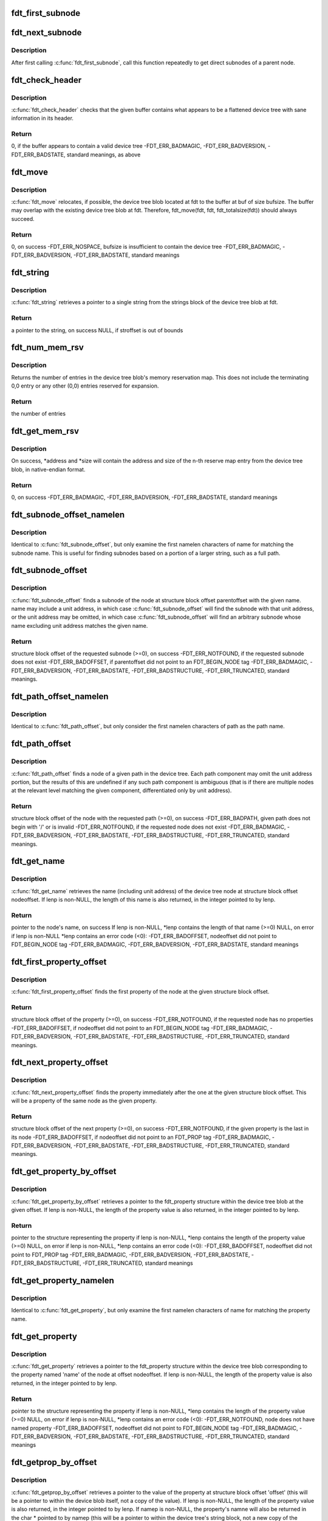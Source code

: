 .. -*- coding: utf-8; mode: rst -*-
.. src-file: scripts/dtc/libfdt/libfdt.h

.. _`fdt_first_subnode`:

fdt_first_subnode
=================

.. c:function:: int fdt_first_subnode(const void *fdt, int offset)

    get offset of first direct subnode

    :param const void \*fdt:
        FDT blob

    :param int offset:
        Offset of node to check
        \ ``return``\  offset of first subnode, or -FDT_ERR_NOTFOUND if there is none

.. _`fdt_next_subnode`:

fdt_next_subnode
================

.. c:function:: int fdt_next_subnode(const void *fdt, int offset)

    get offset of next direct subnode

    :param const void \*fdt:
        FDT blob

    :param int offset:
        Offset of previous subnode
        \ ``return``\  offset of next subnode, or -FDT_ERR_NOTFOUND if there are no more
        subnodes

.. _`fdt_next_subnode.description`:

Description
-----------

After first calling \ :c:func:`fdt_first_subnode`\ , call this function repeatedly to
get direct subnodes of a parent node.

.. _`fdt_check_header`:

fdt_check_header
================

.. c:function:: int fdt_check_header(const void *fdt)

    sanity check a device tree or possible device tree

    :param const void \*fdt:
        pointer to data which might be a flattened device tree

.. _`fdt_check_header.description`:

Description
-----------

\ :c:func:`fdt_check_header`\  checks that the given buffer contains what
appears to be a flattened device tree with sane information in its
header.

.. _`fdt_check_header.return`:

Return
------

0, if the buffer appears to contain a valid device tree
-FDT_ERR_BADMAGIC,
-FDT_ERR_BADVERSION,
-FDT_ERR_BADSTATE, standard meanings, as above

.. _`fdt_move`:

fdt_move
========

.. c:function:: int fdt_move(const void *fdt, void *buf, int bufsize)

    move a device tree around in memory

    :param const void \*fdt:
        pointer to the device tree to move

    :param void \*buf:
        pointer to memory where the device is to be moved

    :param int bufsize:
        size of the memory space at buf

.. _`fdt_move.description`:

Description
-----------

\ :c:func:`fdt_move`\  relocates, if possible, the device tree blob located at
fdt to the buffer at buf of size bufsize.  The buffer may overlap
with the existing device tree blob at fdt.  Therefore,
fdt_move(fdt, fdt, fdt_totalsize(fdt))
should always succeed.

.. _`fdt_move.return`:

Return
------

0, on success
-FDT_ERR_NOSPACE, bufsize is insufficient to contain the device tree
-FDT_ERR_BADMAGIC,
-FDT_ERR_BADVERSION,
-FDT_ERR_BADSTATE, standard meanings

.. _`fdt_string`:

fdt_string
==========

.. c:function:: const char *fdt_string(const void *fdt, int stroffset)

    retrieve a string from the strings block of a device tree

    :param const void \*fdt:
        pointer to the device tree blob

    :param int stroffset:
        offset of the string within the strings block (native endian)

.. _`fdt_string.description`:

Description
-----------

\ :c:func:`fdt_string`\  retrieves a pointer to a single string from the
strings block of the device tree blob at fdt.

.. _`fdt_string.return`:

Return
------

a pointer to the string, on success
NULL, if stroffset is out of bounds

.. _`fdt_num_mem_rsv`:

fdt_num_mem_rsv
===============

.. c:function:: int fdt_num_mem_rsv(const void *fdt)

    retrieve the number of memory reserve map entries

    :param const void \*fdt:
        pointer to the device tree blob

.. _`fdt_num_mem_rsv.description`:

Description
-----------

Returns the number of entries in the device tree blob's memory
reservation map.  This does not include the terminating 0,0 entry
or any other (0,0) entries reserved for expansion.

.. _`fdt_num_mem_rsv.return`:

Return
------

the number of entries

.. _`fdt_get_mem_rsv`:

fdt_get_mem_rsv
===============

.. c:function:: int fdt_get_mem_rsv(const void *fdt, int n, uint64_t *address, uint64_t *size)

    retrieve one memory reserve map entry

    :param const void \*fdt:
        pointer to the device tree blob

    :param int n:
        *undescribed*

    :param uint64_t \*address:
        pointers to 64-bit variables

    :param uint64_t \*size:
        *undescribed*

.. _`fdt_get_mem_rsv.description`:

Description
-----------

On success, \*address and \*size will contain the address and size of
the n-th reserve map entry from the device tree blob, in
native-endian format.

.. _`fdt_get_mem_rsv.return`:

Return
------

0, on success
-FDT_ERR_BADMAGIC,
-FDT_ERR_BADVERSION,
-FDT_ERR_BADSTATE, standard meanings

.. _`fdt_subnode_offset_namelen`:

fdt_subnode_offset_namelen
==========================

.. c:function:: int fdt_subnode_offset_namelen(const void *fdt, int parentoffset, const char *name, int namelen)

    find a subnode based on substring

    :param const void \*fdt:
        pointer to the device tree blob

    :param int parentoffset:
        structure block offset of a node

    :param const char \*name:
        name of the subnode to locate

    :param int namelen:
        number of characters of name to consider

.. _`fdt_subnode_offset_namelen.description`:

Description
-----------

Identical to \ :c:func:`fdt_subnode_offset`\ , but only examine the first
namelen characters of name for matching the subnode name.  This is
useful for finding subnodes based on a portion of a larger string,
such as a full path.

.. _`fdt_subnode_offset`:

fdt_subnode_offset
==================

.. c:function:: int fdt_subnode_offset(const void *fdt, int parentoffset, const char *name)

    find a subnode of a given node

    :param const void \*fdt:
        pointer to the device tree blob

    :param int parentoffset:
        structure block offset of a node

    :param const char \*name:
        name of the subnode to locate

.. _`fdt_subnode_offset.description`:

Description
-----------

\ :c:func:`fdt_subnode_offset`\  finds a subnode of the node at structure block
offset parentoffset with the given name.  name may include a unit
address, in which case \ :c:func:`fdt_subnode_offset`\  will find the subnode
with that unit address, or the unit address may be omitted, in
which case \ :c:func:`fdt_subnode_offset`\  will find an arbitrary subnode
whose name excluding unit address matches the given name.

.. _`fdt_subnode_offset.return`:

Return
------

structure block offset of the requested subnode (>=0), on success
-FDT_ERR_NOTFOUND, if the requested subnode does not exist
-FDT_ERR_BADOFFSET, if parentoffset did not point to an FDT_BEGIN_NODE tag
-FDT_ERR_BADMAGIC,
-FDT_ERR_BADVERSION,
-FDT_ERR_BADSTATE,
-FDT_ERR_BADSTRUCTURE,
-FDT_ERR_TRUNCATED, standard meanings.

.. _`fdt_path_offset_namelen`:

fdt_path_offset_namelen
=======================

.. c:function:: int fdt_path_offset_namelen(const void *fdt, const char *path, int namelen)

    find a tree node by its full path

    :param const void \*fdt:
        pointer to the device tree blob

    :param const char \*path:
        full path of the node to locate

    :param int namelen:
        number of characters of path to consider

.. _`fdt_path_offset_namelen.description`:

Description
-----------

Identical to \ :c:func:`fdt_path_offset`\ , but only consider the first namelen
characters of path as the path name.

.. _`fdt_path_offset`:

fdt_path_offset
===============

.. c:function:: int fdt_path_offset(const void *fdt, const char *path)

    find a tree node by its full path

    :param const void \*fdt:
        pointer to the device tree blob

    :param const char \*path:
        full path of the node to locate

.. _`fdt_path_offset.description`:

Description
-----------

\ :c:func:`fdt_path_offset`\  finds a node of a given path in the device tree.
Each path component may omit the unit address portion, but the
results of this are undefined if any such path component is
ambiguous (that is if there are multiple nodes at the relevant
level matching the given component, differentiated only by unit
address).

.. _`fdt_path_offset.return`:

Return
------

structure block offset of the node with the requested path (>=0), on success
-FDT_ERR_BADPATH, given path does not begin with '/' or is invalid
-FDT_ERR_NOTFOUND, if the requested node does not exist
-FDT_ERR_BADMAGIC,
-FDT_ERR_BADVERSION,
-FDT_ERR_BADSTATE,
-FDT_ERR_BADSTRUCTURE,
-FDT_ERR_TRUNCATED, standard meanings.

.. _`fdt_get_name`:

fdt_get_name
============

.. c:function:: const char *fdt_get_name(const void *fdt, int nodeoffset, int *lenp)

    retrieve the name of a given node

    :param const void \*fdt:
        pointer to the device tree blob

    :param int nodeoffset:
        structure block offset of the starting node

    :param int \*lenp:
        pointer to an integer variable (will be overwritten) or NULL

.. _`fdt_get_name.description`:

Description
-----------

\ :c:func:`fdt_get_name`\  retrieves the name (including unit address) of the
device tree node at structure block offset nodeoffset.  If lenp is
non-NULL, the length of this name is also returned, in the integer
pointed to by lenp.

.. _`fdt_get_name.return`:

Return
------

pointer to the node's name, on success
If lenp is non-NULL, \*lenp contains the length of that name (>=0)
NULL, on error
if lenp is non-NULL \*lenp contains an error code (<0):
-FDT_ERR_BADOFFSET, nodeoffset did not point to FDT_BEGIN_NODE tag
-FDT_ERR_BADMAGIC,
-FDT_ERR_BADVERSION,
-FDT_ERR_BADSTATE, standard meanings

.. _`fdt_first_property_offset`:

fdt_first_property_offset
=========================

.. c:function:: int fdt_first_property_offset(const void *fdt, int nodeoffset)

    find the offset of a node's first property

    :param const void \*fdt:
        pointer to the device tree blob

    :param int nodeoffset:
        structure block offset of a node

.. _`fdt_first_property_offset.description`:

Description
-----------

\ :c:func:`fdt_first_property_offset`\  finds the first property of the node at
the given structure block offset.

.. _`fdt_first_property_offset.return`:

Return
------

structure block offset of the property (>=0), on success
-FDT_ERR_NOTFOUND, if the requested node has no properties
-FDT_ERR_BADOFFSET, if nodeoffset did not point to an FDT_BEGIN_NODE tag
-FDT_ERR_BADMAGIC,
-FDT_ERR_BADVERSION,
-FDT_ERR_BADSTATE,
-FDT_ERR_BADSTRUCTURE,
-FDT_ERR_TRUNCATED, standard meanings.

.. _`fdt_next_property_offset`:

fdt_next_property_offset
========================

.. c:function:: int fdt_next_property_offset(const void *fdt, int offset)

    step through a node's properties

    :param const void \*fdt:
        pointer to the device tree blob

    :param int offset:
        structure block offset of a property

.. _`fdt_next_property_offset.description`:

Description
-----------

\ :c:func:`fdt_next_property_offset`\  finds the property immediately after the
one at the given structure block offset.  This will be a property
of the same node as the given property.

.. _`fdt_next_property_offset.return`:

Return
------

structure block offset of the next property (>=0), on success
-FDT_ERR_NOTFOUND, if the given property is the last in its node
-FDT_ERR_BADOFFSET, if nodeoffset did not point to an FDT_PROP tag
-FDT_ERR_BADMAGIC,
-FDT_ERR_BADVERSION,
-FDT_ERR_BADSTATE,
-FDT_ERR_BADSTRUCTURE,
-FDT_ERR_TRUNCATED, standard meanings.

.. _`fdt_get_property_by_offset`:

fdt_get_property_by_offset
==========================

.. c:function:: const struct fdt_property *fdt_get_property_by_offset(const void *fdt, int offset, int *lenp)

    retrieve the property at a given offset

    :param const void \*fdt:
        pointer to the device tree blob

    :param int offset:
        offset of the property to retrieve

    :param int \*lenp:
        pointer to an integer variable (will be overwritten) or NULL

.. _`fdt_get_property_by_offset.description`:

Description
-----------

\ :c:func:`fdt_get_property_by_offset`\  retrieves a pointer to the
fdt_property structure within the device tree blob at the given
offset.  If lenp is non-NULL, the length of the property value is
also returned, in the integer pointed to by lenp.

.. _`fdt_get_property_by_offset.return`:

Return
------

pointer to the structure representing the property
if lenp is non-NULL, \*lenp contains the length of the property
value (>=0)
NULL, on error
if lenp is non-NULL, \*lenp contains an error code (<0):
-FDT_ERR_BADOFFSET, nodeoffset did not point to FDT_PROP tag
-FDT_ERR_BADMAGIC,
-FDT_ERR_BADVERSION,
-FDT_ERR_BADSTATE,
-FDT_ERR_BADSTRUCTURE,
-FDT_ERR_TRUNCATED, standard meanings

.. _`fdt_get_property_namelen`:

fdt_get_property_namelen
========================

.. c:function:: const struct fdt_property *fdt_get_property_namelen(const void *fdt, int nodeoffset, const char *name, int namelen, int *lenp)

    find a property based on substring

    :param const void \*fdt:
        pointer to the device tree blob

    :param int nodeoffset:
        offset of the node whose property to find

    :param const char \*name:
        name of the property to find

    :param int namelen:
        number of characters of name to consider

    :param int \*lenp:
        pointer to an integer variable (will be overwritten) or NULL

.. _`fdt_get_property_namelen.description`:

Description
-----------

Identical to \ :c:func:`fdt_get_property`\ , but only examine the first namelen
characters of name for matching the property name.

.. _`fdt_get_property`:

fdt_get_property
================

.. c:function:: const struct fdt_property *fdt_get_property(const void *fdt, int nodeoffset, const char *name, int *lenp)

    find a given property in a given node

    :param const void \*fdt:
        pointer to the device tree blob

    :param int nodeoffset:
        offset of the node whose property to find

    :param const char \*name:
        name of the property to find

    :param int \*lenp:
        pointer to an integer variable (will be overwritten) or NULL

.. _`fdt_get_property.description`:

Description
-----------

\ :c:func:`fdt_get_property`\  retrieves a pointer to the fdt_property
structure within the device tree blob corresponding to the property
named 'name' of the node at offset nodeoffset.  If lenp is
non-NULL, the length of the property value is also returned, in the
integer pointed to by lenp.

.. _`fdt_get_property.return`:

Return
------

pointer to the structure representing the property
if lenp is non-NULL, \*lenp contains the length of the property
value (>=0)
NULL, on error
if lenp is non-NULL, \*lenp contains an error code (<0):
-FDT_ERR_NOTFOUND, node does not have named property
-FDT_ERR_BADOFFSET, nodeoffset did not point to FDT_BEGIN_NODE tag
-FDT_ERR_BADMAGIC,
-FDT_ERR_BADVERSION,
-FDT_ERR_BADSTATE,
-FDT_ERR_BADSTRUCTURE,
-FDT_ERR_TRUNCATED, standard meanings

.. _`fdt_getprop_by_offset`:

fdt_getprop_by_offset
=====================

.. c:function:: const void *fdt_getprop_by_offset(const void *fdt, int offset, const char **namep, int *lenp)

    retrieve the value of a property at a given offset

    :param const void \*fdt:
        pointer to the device tree blob

    :param int offset:
        *undescribed*

    :param const char \*\*namep:
        pointer to a string variable (will be overwritten) or NULL

    :param int \*lenp:
        pointer to an integer variable (will be overwritten) or NULL

.. _`fdt_getprop_by_offset.description`:

Description
-----------

\ :c:func:`fdt_getprop_by_offset`\  retrieves a pointer to the value of the
property at structure block offset 'offset' (this will be a pointer
to within the device blob itself, not a copy of the value).  If
lenp is non-NULL, the length of the property value is also
returned, in the integer pointed to by lenp.  If namep is non-NULL,
the property's namne will also be returned in the char \* pointed to
by namep (this will be a pointer to within the device tree's string
block, not a new copy of the name).

.. _`fdt_getprop_by_offset.return`:

Return
------

pointer to the property's value
if lenp is non-NULL, \*lenp contains the length of the property
value (>=0)
if namep is non-NULL \*namep contiains a pointer to the property
name.
NULL, on error
if lenp is non-NULL, \*lenp contains an error code (<0):
-FDT_ERR_BADOFFSET, nodeoffset did not point to FDT_PROP tag
-FDT_ERR_BADMAGIC,
-FDT_ERR_BADVERSION,
-FDT_ERR_BADSTATE,
-FDT_ERR_BADSTRUCTURE,
-FDT_ERR_TRUNCATED, standard meanings

.. _`fdt_getprop_namelen`:

fdt_getprop_namelen
===================

.. c:function:: const void *fdt_getprop_namelen(const void *fdt, int nodeoffset, const char *name, int namelen, int *lenp)

    get property value based on substring

    :param const void \*fdt:
        pointer to the device tree blob

    :param int nodeoffset:
        offset of the node whose property to find

    :param const char \*name:
        name of the property to find

    :param int namelen:
        number of characters of name to consider

    :param int \*lenp:
        pointer to an integer variable (will be overwritten) or NULL

.. _`fdt_getprop_namelen.description`:

Description
-----------

Identical to \ :c:func:`fdt_getprop`\ , but only examine the first namelen
characters of name for matching the property name.

.. _`fdt_getprop`:

fdt_getprop
===========

.. c:function:: const void *fdt_getprop(const void *fdt, int nodeoffset, const char *name, int *lenp)

    retrieve the value of a given property

    :param const void \*fdt:
        pointer to the device tree blob

    :param int nodeoffset:
        offset of the node whose property to find

    :param const char \*name:
        name of the property to find

    :param int \*lenp:
        pointer to an integer variable (will be overwritten) or NULL

.. _`fdt_getprop.description`:

Description
-----------

\ :c:func:`fdt_getprop`\  retrieves a pointer to the value of the property
named 'name' of the node at offset nodeoffset (this will be a
pointer to within the device blob itself, not a copy of the value).
If lenp is non-NULL, the length of the property value is also
returned, in the integer pointed to by lenp.

.. _`fdt_getprop.return`:

Return
------

pointer to the property's value
if lenp is non-NULL, \*lenp contains the length of the property
value (>=0)
NULL, on error
if lenp is non-NULL, \*lenp contains an error code (<0):
-FDT_ERR_NOTFOUND, node does not have named property
-FDT_ERR_BADOFFSET, nodeoffset did not point to FDT_BEGIN_NODE tag
-FDT_ERR_BADMAGIC,
-FDT_ERR_BADVERSION,
-FDT_ERR_BADSTATE,
-FDT_ERR_BADSTRUCTURE,
-FDT_ERR_TRUNCATED, standard meanings

.. _`fdt_get_phandle`:

fdt_get_phandle
===============

.. c:function:: uint32_t fdt_get_phandle(const void *fdt, int nodeoffset)

    retrieve the phandle of a given node

    :param const void \*fdt:
        pointer to the device tree blob

    :param int nodeoffset:
        structure block offset of the node

.. _`fdt_get_phandle.description`:

Description
-----------

\ :c:func:`fdt_get_phandle`\  retrieves the phandle of the device tree node at
structure block offset nodeoffset.

.. _`fdt_get_phandle.return`:

Return
------

the phandle of the node at nodeoffset, on success (!= 0, != -1)
0, if the node has no phandle, or another error occurs

.. _`fdt_get_alias_namelen`:

fdt_get_alias_namelen
=====================

.. c:function:: const char *fdt_get_alias_namelen(const void *fdt, const char *name, int namelen)

    get alias based on substring

    :param const void \*fdt:
        pointer to the device tree blob

    :param const char \*name:
        name of the alias th look up

    :param int namelen:
        number of characters of name to consider

.. _`fdt_get_alias_namelen.description`:

Description
-----------

Identical to \ :c:func:`fdt_get_alias`\ , but only examine the first namelen
characters of name for matching the alias name.

.. _`fdt_get_alias`:

fdt_get_alias
=============

.. c:function:: const char *fdt_get_alias(const void *fdt, const char *name)

    retreive the path referenced by a given alias

    :param const void \*fdt:
        pointer to the device tree blob

    :param const char \*name:
        name of the alias th look up

.. _`fdt_get_alias.description`:

Description
-----------

\ :c:func:`fdt_get_alias`\  retrieves the value of a given alias.  That is, the
value of the property named 'name' in the node /aliases.

.. _`fdt_get_alias.return`:

Return
------

a pointer to the expansion of the alias named 'name', if it exists
NULL, if the given alias or the /aliases node does not exist

.. _`fdt_get_path`:

fdt_get_path
============

.. c:function:: int fdt_get_path(const void *fdt, int nodeoffset, char *buf, int buflen)

    determine the full path of a node

    :param const void \*fdt:
        pointer to the device tree blob

    :param int nodeoffset:
        offset of the node whose path to find

    :param char \*buf:
        character buffer to contain the returned path (will be overwritten)

    :param int buflen:
        size of the character buffer at buf

.. _`fdt_get_path.description`:

Description
-----------

\ :c:func:`fdt_get_path`\  computes the full path of the node at offset
nodeoffset, and records that path in the buffer at buf.

.. _`fdt_get_path.note`:

NOTE
----

This function is expensive, as it must scan the device tree
structure from the start to nodeoffset.

.. _`fdt_get_path.return`:

Return
------

0, on success
buf contains the absolute path of the node at
nodeoffset, as a NUL-terminated string.
-FDT_ERR_BADOFFSET, nodeoffset does not refer to a BEGIN_NODE tag
-FDT_ERR_NOSPACE, the path of the given node is longer than (bufsize-1)
characters and will not fit in the given buffer.
-FDT_ERR_BADMAGIC,
-FDT_ERR_BADVERSION,
-FDT_ERR_BADSTATE,
-FDT_ERR_BADSTRUCTURE, standard meanings

.. _`fdt_supernode_atdepth_offset`:

fdt_supernode_atdepth_offset
============================

.. c:function:: int fdt_supernode_atdepth_offset(const void *fdt, int nodeoffset, int supernodedepth, int *nodedepth)

    find a specific ancestor of a node

    :param const void \*fdt:
        pointer to the device tree blob

    :param int nodeoffset:
        offset of the node whose parent to find

    :param int supernodedepth:
        depth of the ancestor to find

    :param int \*nodedepth:
        pointer to an integer variable (will be overwritten) or NULL

.. _`fdt_supernode_atdepth_offset.description`:

Description
-----------

\ :c:func:`fdt_supernode_atdepth_offset`\  finds an ancestor of the given node
at a specific depth from the root (where the root itself has depth
0, its immediate subnodes depth 1 and so forth).  So
fdt_supernode_atdepth_offset(fdt, nodeoffset, 0, NULL);
will always return 0, the offset of the root node.  If the node at
nodeoffset has depth D, then:
fdt_supernode_atdepth_offset(fdt, nodeoffset, D, NULL);
will return nodeoffset itself.

.. _`fdt_supernode_atdepth_offset.note`:

NOTE
----

This function is expensive, as it must scan the device tree
structure from the start to nodeoffset.

.. _`fdt_supernode_atdepth_offset.return`:

Return
------

structure block offset of the node at node offset's ancestor
of depth supernodedepth (>=0), on success
-FDT_ERR_BADOFFSET, nodeoffset does not refer to a BEGIN_NODE tag
-FDT_ERR_NOTFOUND, supernodedepth was greater than the depth of nodeoffset
-FDT_ERR_BADMAGIC,
-FDT_ERR_BADVERSION,
-FDT_ERR_BADSTATE,
-FDT_ERR_BADSTRUCTURE, standard meanings

.. _`fdt_node_depth`:

fdt_node_depth
==============

.. c:function:: int fdt_node_depth(const void *fdt, int nodeoffset)

    find the depth of a given node

    :param const void \*fdt:
        pointer to the device tree blob

    :param int nodeoffset:
        offset of the node whose parent to find

.. _`fdt_node_depth.description`:

Description
-----------

\ :c:func:`fdt_node_depth`\  finds the depth of a given node.  The root node
has depth 0, its immediate subnodes depth 1 and so forth.

.. _`fdt_node_depth.note`:

NOTE
----

This function is expensive, as it must scan the device tree
structure from the start to nodeoffset.

.. _`fdt_node_depth.return`:

Return
------

depth of the node at nodeoffset (>=0), on success
-FDT_ERR_BADOFFSET, nodeoffset does not refer to a BEGIN_NODE tag
-FDT_ERR_BADMAGIC,
-FDT_ERR_BADVERSION,
-FDT_ERR_BADSTATE,
-FDT_ERR_BADSTRUCTURE, standard meanings

.. _`fdt_parent_offset`:

fdt_parent_offset
=================

.. c:function:: int fdt_parent_offset(const void *fdt, int nodeoffset)

    find the parent of a given node

    :param const void \*fdt:
        pointer to the device tree blob

    :param int nodeoffset:
        offset of the node whose parent to find

.. _`fdt_parent_offset.description`:

Description
-----------

\ :c:func:`fdt_parent_offset`\  locates the parent node of a given node (that
is, it finds the offset of the node which contains the node at
nodeoffset as a subnode).

.. _`fdt_parent_offset.note`:

NOTE
----

This function is expensive, as it must scan the device tree
structure from the start to nodeoffset, \*twice\*.

.. _`fdt_parent_offset.return`:

Return
------

structure block offset of the parent of the node at nodeoffset
(>=0), on success
-FDT_ERR_BADOFFSET, nodeoffset does not refer to a BEGIN_NODE tag
-FDT_ERR_BADMAGIC,
-FDT_ERR_BADVERSION,
-FDT_ERR_BADSTATE,
-FDT_ERR_BADSTRUCTURE, standard meanings

.. _`fdt_node_offset_by_prop_value`:

fdt_node_offset_by_prop_value
=============================

.. c:function:: int fdt_node_offset_by_prop_value(const void *fdt, int startoffset, const char *propname, const void *propval, int proplen)

    find nodes with a given property value

    :param const void \*fdt:
        pointer to the device tree blob

    :param int startoffset:
        only find nodes after this offset

    :param const char \*propname:
        property name to check

    :param const void \*propval:
        property value to search for

    :param int proplen:
        length of the value in propval

.. _`fdt_node_offset_by_prop_value.description`:

Description
-----------

\ :c:func:`fdt_node_offset_by_prop_value`\  returns the offset of the first
node after startoffset, which has a property named propname whose
value is of length proplen and has value equal to propval; or if
startoffset is -1, the very first such node in the tree.

To iterate through all nodes matching the criterion, the following

.. _`fdt_node_offset_by_prop_value.idiom-can-be-used`:

idiom can be used
-----------------

offset = fdt_node_offset_by_prop_value(fdt, -1, propname,
propval, proplen);
while (offset != -FDT_ERR_NOTFOUND) {
// other code here
offset = fdt_node_offset_by_prop_value(fdt, offset, propname,
propval, proplen);
}

Note the -1 in the first call to the function, if 0 is used here
instead, the function will never locate the root node, even if it
matches the criterion.

.. _`fdt_node_offset_by_prop_value.return`:

Return
------

structure block offset of the located node (>= 0, >startoffset),
on success
-FDT_ERR_NOTFOUND, no node matching the criterion exists in the
tree after startoffset
-FDT_ERR_BADOFFSET, nodeoffset does not refer to a BEGIN_NODE tag
-FDT_ERR_BADMAGIC,
-FDT_ERR_BADVERSION,
-FDT_ERR_BADSTATE,
-FDT_ERR_BADSTRUCTURE, standard meanings

.. _`fdt_node_offset_by_phandle`:

fdt_node_offset_by_phandle
==========================

.. c:function:: int fdt_node_offset_by_phandle(const void *fdt, uint32_t phandle)

    find the node with a given phandle

    :param const void \*fdt:
        pointer to the device tree blob

    :param uint32_t phandle:
        phandle value

.. _`fdt_node_offset_by_phandle.description`:

Description
-----------

\ :c:func:`fdt_node_offset_by_phandle`\  returns the offset of the node
which has the given phandle value.  If there is more than one node
in the tree with the given phandle (an invalid tree), results are
undefined.

.. _`fdt_node_offset_by_phandle.return`:

Return
------

structure block offset of the located node (>= 0), on success
-FDT_ERR_NOTFOUND, no node with that phandle exists
-FDT_ERR_BADPHANDLE, given phandle value was invalid (0 or -1)
-FDT_ERR_BADMAGIC,
-FDT_ERR_BADVERSION,
-FDT_ERR_BADSTATE,
-FDT_ERR_BADSTRUCTURE, standard meanings

.. _`fdt_node_check_compatible`:

fdt_node_check_compatible
=========================

.. c:function:: int fdt_node_check_compatible(const void *fdt, int nodeoffset, const char *compatible)

    check a node's compatible property

    :param const void \*fdt:
        pointer to the device tree blob

    :param int nodeoffset:
        offset of a tree node

    :param const char \*compatible:
        string to match against

.. _`fdt_node_check_compatible.description`:

Description
-----------


\ :c:func:`fdt_node_check_compatible`\  returns 0 if the given node contains a
'compatible' property with the given string as one of its elements,
it returns non-zero otherwise, or on error.

.. _`fdt_node_check_compatible.return`:

Return
------

0, if the node has a 'compatible' property listing the given string
1, if the node has a 'compatible' property, but it does not list
the given string
-FDT_ERR_NOTFOUND, if the given node has no 'compatible' property
-FDT_ERR_BADOFFSET, if nodeoffset does not refer to a BEGIN_NODE tag
-FDT_ERR_BADMAGIC,
-FDT_ERR_BADVERSION,
-FDT_ERR_BADSTATE,
-FDT_ERR_BADSTRUCTURE, standard meanings

.. _`fdt_node_offset_by_compatible`:

fdt_node_offset_by_compatible
=============================

.. c:function:: int fdt_node_offset_by_compatible(const void *fdt, int startoffset, const char *compatible)

    find nodes with a given 'compatible' value

    :param const void \*fdt:
        pointer to the device tree blob

    :param int startoffset:
        only find nodes after this offset

    :param const char \*compatible:
        'compatible' string to match against

.. _`fdt_node_offset_by_compatible.description`:

Description
-----------

\ :c:func:`fdt_node_offset_by_compatible`\  returns the offset of the first
node after startoffset, which has a 'compatible' property which
lists the given compatible string; or if startoffset is -1, the
very first such node in the tree.

To iterate through all nodes matching the criterion, the following

.. _`fdt_node_offset_by_compatible.idiom-can-be-used`:

idiom can be used
-----------------

offset = fdt_node_offset_by_compatible(fdt, -1, compatible);
while (offset != -FDT_ERR_NOTFOUND) {
// other code here
offset = fdt_node_offset_by_compatible(fdt, offset, compatible);
}

Note the -1 in the first call to the function, if 0 is used here
instead, the function will never locate the root node, even if it
matches the criterion.

.. _`fdt_node_offset_by_compatible.return`:

Return
------

structure block offset of the located node (>= 0, >startoffset),
on success
-FDT_ERR_NOTFOUND, no node matching the criterion exists in the
tree after startoffset
-FDT_ERR_BADOFFSET, nodeoffset does not refer to a BEGIN_NODE tag
-FDT_ERR_BADMAGIC,
-FDT_ERR_BADVERSION,
-FDT_ERR_BADSTATE,
-FDT_ERR_BADSTRUCTURE, standard meanings

.. _`fdt_stringlist_contains`:

fdt_stringlist_contains
=======================

.. c:function:: int fdt_stringlist_contains(const char *strlist, int listlen, const char *str)

    check a string list property for a string

    :param const char \*strlist:
        Property containing a list of strings to check

    :param int listlen:
        Length of property

    :param const char \*str:
        String to search for

.. _`fdt_stringlist_contains.description`:

Description
-----------

This is a utility function provided for convenience. The list contains
one or more strings, each terminated by \0, as is found in a device tree
"compatible" property.

.. _`fdt_stringlist_count`:

fdt_stringlist_count
====================

.. c:function:: int fdt_stringlist_count(const void *fdt, int nodeoffset, const char *property)

    count the number of strings in a string list

    :param const void \*fdt:
        pointer to the device tree blob

    :param int nodeoffset:
        offset of a tree node

    :param const char \*property:
        name of the property containing the string list

.. _`fdt_stringlist_search`:

fdt_stringlist_search
=====================

.. c:function:: int fdt_stringlist_search(const void *fdt, int nodeoffset, const char *property, const char *string)

    find a string in a string list and return its index

    :param const void \*fdt:
        pointer to the device tree blob

    :param int nodeoffset:
        offset of a tree node

    :param const char \*property:
        name of the property containing the string list

    :param const char \*string:
        string to look up in the string list

.. _`fdt_stringlist_search.description`:

Description
-----------

Note that it is possible for this function to succeed on property values
that are not NUL-terminated. That's because the function will stop after
finding the first occurrence of \ ``string``\ . This can for example happen with
small-valued cell properties, such as #address-cells, when searching for
the empty string.

.. _`fdt_stringlist_get`:

fdt_stringlist_get
==================

.. c:function:: const char *fdt_stringlist_get(const void *fdt, int nodeoffset, const char *property, int index, int *lenp)

    obtain the string at a given index in a string list

    :param const void \*fdt:
        pointer to the device tree blob

    :param int nodeoffset:
        offset of a tree node

    :param const char \*property:
        name of the property containing the string list

    :param int index:
        index of the string to return

    :param int \*lenp:
        return location for the string length or an error code on failure

.. _`fdt_stringlist_get.description`:

Description
-----------

Note that this will successfully extract strings from properties with
non-NUL-terminated values. For example on small-valued cell properties
this function will return the empty string.

If non-NULL, the length of the string (on success) or a negative error-code
(on failure) will be stored in the integer pointer to by lenp.

.. _`fdt_max_ncells`:

FDT_MAX_NCELLS
==============

.. c:function::  FDT_MAX_NCELLS()

    maximum value for #address-cells and #size-cells

.. _`fdt_max_ncells.description`:

Description
-----------

This is the maximum value for #address-cells, #size-cells and
similar properties that will be processed by libfdt.  IEE1275
requires that OF implementations handle values up to 4.
Implementations may support larger values, but in practice higher
values aren't used.

.. _`fdt_address_cells`:

fdt_address_cells
=================

.. c:function:: int fdt_address_cells(const void *fdt, int nodeoffset)

    retrieve address size for a bus represented in the tree

    :param const void \*fdt:
        pointer to the device tree blob

    :param int nodeoffset:
        offset of the node to find the address size for

.. _`fdt_address_cells.description`:

Description
-----------

When the node has a valid #address-cells property, returns its value.

.. _`fdt_address_cells.return`:

Return
------

0 <= n < FDT_MAX_NCELLS, on success
2, if the node has no #address-cells property
-FDT_ERR_BADNCELLS, if the node has a badly formatted or invalid #address-cells property
-FDT_ERR_BADMAGIC,
-FDT_ERR_BADVERSION,
-FDT_ERR_BADSTATE,
-FDT_ERR_BADSTRUCTURE,
-FDT_ERR_TRUNCATED, standard meanings

.. _`fdt_size_cells`:

fdt_size_cells
==============

.. c:function:: int fdt_size_cells(const void *fdt, int nodeoffset)

    retrieve address range size for a bus represented in the tree

    :param const void \*fdt:
        pointer to the device tree blob

    :param int nodeoffset:
        offset of the node to find the address range size for

.. _`fdt_size_cells.description`:

Description
-----------

When the node has a valid #size-cells property, returns its value.

.. _`fdt_size_cells.return`:

Return
------

0 <= n < FDT_MAX_NCELLS, on success
2, if the node has no #address-cells property
-FDT_ERR_BADNCELLS, if the node has a badly formatted or invalid #size-cells property
-FDT_ERR_BADMAGIC,
-FDT_ERR_BADVERSION,
-FDT_ERR_BADSTATE,
-FDT_ERR_BADSTRUCTURE,
-FDT_ERR_TRUNCATED, standard meanings

.. _`fdt_setprop_inplace`:

fdt_setprop_inplace
===================

.. c:function:: int fdt_setprop_inplace(void *fdt, int nodeoffset, const char *name, const void *val, int len)

    change a property's value, but not its size

    :param void \*fdt:
        pointer to the device tree blob

    :param int nodeoffset:
        offset of the node whose property to change

    :param const char \*name:
        name of the property to change

    :param const void \*val:
        pointer to data to replace the property value with

    :param int len:
        length of the property value

.. _`fdt_setprop_inplace.description`:

Description
-----------

\ :c:func:`fdt_setprop_inplace`\  replaces the value of a given property with
the data in val, of length len.  This function cannot change the
size of a property, and so will only work if len is equal to the
current length of the property.

This function will alter only the bytes in the blob which contain
the given property value, and will not alter or move any other part
of the tree.

.. _`fdt_setprop_inplace.return`:

Return
------

0, on success
-FDT_ERR_NOSPACE, if len is not equal to the property's current length
-FDT_ERR_NOTFOUND, node does not have the named property
-FDT_ERR_BADOFFSET, nodeoffset did not point to FDT_BEGIN_NODE tag
-FDT_ERR_BADMAGIC,
-FDT_ERR_BADVERSION,
-FDT_ERR_BADSTATE,
-FDT_ERR_BADSTRUCTURE,
-FDT_ERR_TRUNCATED, standard meanings

.. _`fdt_setprop_inplace_u32`:

fdt_setprop_inplace_u32
=======================

.. c:function:: int fdt_setprop_inplace_u32(void *fdt, int nodeoffset, const char *name, uint32_t val)

    change the value of a 32-bit integer property

    :param void \*fdt:
        pointer to the device tree blob

    :param int nodeoffset:
        offset of the node whose property to change

    :param const char \*name:
        name of the property to change

    :param uint32_t val:
        32-bit integer value to replace the property with

.. _`fdt_setprop_inplace_u32.description`:

Description
-----------

\ :c:func:`fdt_setprop_inplace_u32`\  replaces the value of a given property
with the 32-bit integer value in val, converting val to big-endian
if necessary.  This function cannot change the size of a property,
and so will only work if the property already exists and has length
4.

This function will alter only the bytes in the blob which contain
the given property value, and will not alter or move any other part
of the tree.

.. _`fdt_setprop_inplace_u32.return`:

Return
------

0, on success
-FDT_ERR_NOSPACE, if the property's length is not equal to 4
-FDT_ERR_NOTFOUND, node does not have the named property
-FDT_ERR_BADOFFSET, nodeoffset did not point to FDT_BEGIN_NODE tag
-FDT_ERR_BADMAGIC,
-FDT_ERR_BADVERSION,
-FDT_ERR_BADSTATE,
-FDT_ERR_BADSTRUCTURE,
-FDT_ERR_TRUNCATED, standard meanings

.. _`fdt_setprop_inplace_u64`:

fdt_setprop_inplace_u64
=======================

.. c:function:: int fdt_setprop_inplace_u64(void *fdt, int nodeoffset, const char *name, uint64_t val)

    change the value of a 64-bit integer property

    :param void \*fdt:
        pointer to the device tree blob

    :param int nodeoffset:
        offset of the node whose property to change

    :param const char \*name:
        name of the property to change

    :param uint64_t val:
        64-bit integer value to replace the property with

.. _`fdt_setprop_inplace_u64.description`:

Description
-----------

\ :c:func:`fdt_setprop_inplace_u64`\  replaces the value of a given property
with the 64-bit integer value in val, converting val to big-endian
if necessary.  This function cannot change the size of a property,
and so will only work if the property already exists and has length
8.

This function will alter only the bytes in the blob which contain
the given property value, and will not alter or move any other part
of the tree.

.. _`fdt_setprop_inplace_u64.return`:

Return
------

0, on success
-FDT_ERR_NOSPACE, if the property's length is not equal to 8
-FDT_ERR_NOTFOUND, node does not have the named property
-FDT_ERR_BADOFFSET, nodeoffset did not point to FDT_BEGIN_NODE tag
-FDT_ERR_BADMAGIC,
-FDT_ERR_BADVERSION,
-FDT_ERR_BADSTATE,
-FDT_ERR_BADSTRUCTURE,
-FDT_ERR_TRUNCATED, standard meanings

.. _`fdt_setprop_inplace_cell`:

fdt_setprop_inplace_cell
========================

.. c:function:: int fdt_setprop_inplace_cell(void *fdt, int nodeoffset, const char *name, uint32_t val)

    change the value of a single-cell property

    :param void \*fdt:
        *undescribed*

    :param int nodeoffset:
        *undescribed*

    :param const char \*name:
        *undescribed*

    :param uint32_t val:
        *undescribed*

.. _`fdt_setprop_inplace_cell.description`:

Description
-----------

This is an alternative name for \ :c:func:`fdt_setprop_inplace_u32`\ 

.. _`fdt_nop_property`:

fdt_nop_property
================

.. c:function:: int fdt_nop_property(void *fdt, int nodeoffset, const char *name)

    replace a property with nop tags

    :param void \*fdt:
        pointer to the device tree blob

    :param int nodeoffset:
        offset of the node whose property to nop

    :param const char \*name:
        name of the property to nop

.. _`fdt_nop_property.description`:

Description
-----------

\ :c:func:`fdt_nop_property`\  will replace a given property's representation
in the blob with FDT_NOP tags, effectively removing it from the
tree.

This function will alter only the bytes in the blob which contain
the property, and will not alter or move any other part of the
tree.

.. _`fdt_nop_property.return`:

Return
------

0, on success
-FDT_ERR_NOTFOUND, node does not have the named property
-FDT_ERR_BADOFFSET, nodeoffset did not point to FDT_BEGIN_NODE tag
-FDT_ERR_BADMAGIC,
-FDT_ERR_BADVERSION,
-FDT_ERR_BADSTATE,
-FDT_ERR_BADSTRUCTURE,
-FDT_ERR_TRUNCATED, standard meanings

.. _`fdt_nop_node`:

fdt_nop_node
============

.. c:function:: int fdt_nop_node(void *fdt, int nodeoffset)

    replace a node (subtree) with nop tags

    :param void \*fdt:
        pointer to the device tree blob

    :param int nodeoffset:
        offset of the node to nop

.. _`fdt_nop_node.description`:

Description
-----------

\ :c:func:`fdt_nop_node`\  will replace a given node's representation in the
blob, including all its subnodes, if any, with FDT_NOP tags,
effectively removing it from the tree.

This function will alter only the bytes in the blob which contain
the node and its properties and subnodes, and will not alter or
move any other part of the tree.

.. _`fdt_nop_node.return`:

Return
------

0, on success
-FDT_ERR_BADOFFSET, nodeoffset did not point to FDT_BEGIN_NODE tag
-FDT_ERR_BADMAGIC,
-FDT_ERR_BADVERSION,
-FDT_ERR_BADSTATE,
-FDT_ERR_BADSTRUCTURE,
-FDT_ERR_TRUNCATED, standard meanings

.. _`fdt_add_mem_rsv`:

fdt_add_mem_rsv
===============

.. c:function:: int fdt_add_mem_rsv(void *fdt, uint64_t address, uint64_t size)

    add one memory reserve map entry

    :param void \*fdt:
        pointer to the device tree blob

    :param uint64_t address:
        64-bit values (native endian)

    :param uint64_t size:
        *undescribed*

.. _`fdt_add_mem_rsv.description`:

Description
-----------

Adds a reserve map entry to the given blob reserving a region at
address address of length size.

This function will insert data into the reserve map and will
therefore change the indexes of some entries in the table.

.. _`fdt_add_mem_rsv.return`:

Return
------

0, on success
-FDT_ERR_NOSPACE, there is insufficient free space in the blob to
contain the new reservation entry
-FDT_ERR_BADMAGIC,
-FDT_ERR_BADVERSION,
-FDT_ERR_BADSTATE,
-FDT_ERR_BADSTRUCTURE,
-FDT_ERR_BADLAYOUT,
-FDT_ERR_TRUNCATED, standard meanings

.. _`fdt_del_mem_rsv`:

fdt_del_mem_rsv
===============

.. c:function:: int fdt_del_mem_rsv(void *fdt, int n)

    remove a memory reserve map entry

    :param void \*fdt:
        pointer to the device tree blob

    :param int n:
        entry to remove

.. _`fdt_del_mem_rsv.description`:

Description
-----------

\ :c:func:`fdt_del_mem_rsv`\  removes the n-th memory reserve map entry from
the blob.

This function will delete data from the reservation table and will
therefore change the indexes of some entries in the table.

.. _`fdt_del_mem_rsv.return`:

Return
------

0, on success
-FDT_ERR_NOTFOUND, there is no entry of the given index (i.e. there
are less than n+1 reserve map entries)
-FDT_ERR_BADMAGIC,
-FDT_ERR_BADVERSION,
-FDT_ERR_BADSTATE,
-FDT_ERR_BADSTRUCTURE,
-FDT_ERR_BADLAYOUT,
-FDT_ERR_TRUNCATED, standard meanings

.. _`fdt_set_name`:

fdt_set_name
============

.. c:function:: int fdt_set_name(void *fdt, int nodeoffset, const char *name)

    change the name of a given node

    :param void \*fdt:
        pointer to the device tree blob

    :param int nodeoffset:
        structure block offset of a node

    :param const char \*name:
        name to give the node

.. _`fdt_set_name.description`:

Description
-----------

\ :c:func:`fdt_set_name`\  replaces the name (including unit address, if any)
of the given node with the given string.  NOTE: this function can't
efficiently check if the new name is unique amongst the given
node's siblings; results are undefined if this function is invoked
with a name equal to one of the given node's siblings.

This function may insert or delete data from the blob, and will
therefore change the offsets of some existing nodes.

.. _`fdt_set_name.return`:

Return
------

0, on success
-FDT_ERR_NOSPACE, there is insufficient free space in the blob
to contain the new name
-FDT_ERR_BADOFFSET, nodeoffset did not point to FDT_BEGIN_NODE tag
-FDT_ERR_BADMAGIC,
-FDT_ERR_BADVERSION,
-FDT_ERR_BADSTATE, standard meanings

.. _`fdt_setprop`:

fdt_setprop
===========

.. c:function:: int fdt_setprop(void *fdt, int nodeoffset, const char *name, const void *val, int len)

    create or change a property

    :param void \*fdt:
        pointer to the device tree blob

    :param int nodeoffset:
        offset of the node whose property to change

    :param const char \*name:
        name of the property to change

    :param const void \*val:
        pointer to data to set the property value to

    :param int len:
        length of the property value

.. _`fdt_setprop.description`:

Description
-----------

\ :c:func:`fdt_setprop`\  sets the value of the named property in the given
node to the given value and length, creating the property if it
does not already exist.

This function may insert or delete data from the blob, and will
therefore change the offsets of some existing nodes.

.. _`fdt_setprop.return`:

Return
------

0, on success
-FDT_ERR_NOSPACE, there is insufficient free space in the blob to
contain the new property value
-FDT_ERR_BADOFFSET, nodeoffset did not point to FDT_BEGIN_NODE tag
-FDT_ERR_BADLAYOUT,
-FDT_ERR_BADMAGIC,
-FDT_ERR_BADVERSION,
-FDT_ERR_BADSTATE,
-FDT_ERR_BADSTRUCTURE,
-FDT_ERR_BADLAYOUT,
-FDT_ERR_TRUNCATED, standard meanings

.. _`fdt_setprop_u32`:

fdt_setprop_u32
===============

.. c:function:: int fdt_setprop_u32(void *fdt, int nodeoffset, const char *name, uint32_t val)

    set a property to a 32-bit integer

    :param void \*fdt:
        pointer to the device tree blob

    :param int nodeoffset:
        offset of the node whose property to change

    :param const char \*name:
        name of the property to change

    :param uint32_t val:
        32-bit integer value for the property (native endian)

.. _`fdt_setprop_u32.description`:

Description
-----------

\ :c:func:`fdt_setprop_u32`\  sets the value of the named property in the given
node to the given 32-bit integer value (converting to big-endian if
necessary), or creates a new property with that value if it does
not already exist.

This function may insert or delete data from the blob, and will
therefore change the offsets of some existing nodes.

.. _`fdt_setprop_u32.return`:

Return
------

0, on success
-FDT_ERR_NOSPACE, there is insufficient free space in the blob to
contain the new property value
-FDT_ERR_BADOFFSET, nodeoffset did not point to FDT_BEGIN_NODE tag
-FDT_ERR_BADLAYOUT,
-FDT_ERR_BADMAGIC,
-FDT_ERR_BADVERSION,
-FDT_ERR_BADSTATE,
-FDT_ERR_BADSTRUCTURE,
-FDT_ERR_BADLAYOUT,
-FDT_ERR_TRUNCATED, standard meanings

.. _`fdt_setprop_u64`:

fdt_setprop_u64
===============

.. c:function:: int fdt_setprop_u64(void *fdt, int nodeoffset, const char *name, uint64_t val)

    set a property to a 64-bit integer

    :param void \*fdt:
        pointer to the device tree blob

    :param int nodeoffset:
        offset of the node whose property to change

    :param const char \*name:
        name of the property to change

    :param uint64_t val:
        64-bit integer value for the property (native endian)

.. _`fdt_setprop_u64.description`:

Description
-----------

\ :c:func:`fdt_setprop_u64`\  sets the value of the named property in the given
node to the given 64-bit integer value (converting to big-endian if
necessary), or creates a new property with that value if it does
not already exist.

This function may insert or delete data from the blob, and will
therefore change the offsets of some existing nodes.

.. _`fdt_setprop_u64.return`:

Return
------

0, on success
-FDT_ERR_NOSPACE, there is insufficient free space in the blob to
contain the new property value
-FDT_ERR_BADOFFSET, nodeoffset did not point to FDT_BEGIN_NODE tag
-FDT_ERR_BADLAYOUT,
-FDT_ERR_BADMAGIC,
-FDT_ERR_BADVERSION,
-FDT_ERR_BADSTATE,
-FDT_ERR_BADSTRUCTURE,
-FDT_ERR_BADLAYOUT,
-FDT_ERR_TRUNCATED, standard meanings

.. _`fdt_setprop_cell`:

fdt_setprop_cell
================

.. c:function:: int fdt_setprop_cell(void *fdt, int nodeoffset, const char *name, uint32_t val)

    set a property to a single cell value

    :param void \*fdt:
        *undescribed*

    :param int nodeoffset:
        *undescribed*

    :param const char \*name:
        *undescribed*

    :param uint32_t val:
        *undescribed*

.. _`fdt_setprop_cell.description`:

Description
-----------

This is an alternative name for \ :c:func:`fdt_setprop_u32`\ 

.. _`fdt_setprop_string`:

fdt_setprop_string
==================

.. c:function::  fdt_setprop_string( fdt,  nodeoffset,  name,  str)

    set a property to a string value

    :param  fdt:
        pointer to the device tree blob

    :param  nodeoffset:
        offset of the node whose property to change

    :param  name:
        name of the property to change

    :param  str:
        string value for the property

.. _`fdt_setprop_string.description`:

Description
-----------

\ :c:func:`fdt_setprop_string`\  sets the value of the named property in the
given node to the given string value (using the length of the
string to determine the new length of the property), or creates a
new property with that value if it does not already exist.

This function may insert or delete data from the blob, and will
therefore change the offsets of some existing nodes.

.. _`fdt_setprop_string.return`:

Return
------

0, on success
-FDT_ERR_NOSPACE, there is insufficient free space in the blob to
contain the new property value
-FDT_ERR_BADOFFSET, nodeoffset did not point to FDT_BEGIN_NODE tag
-FDT_ERR_BADLAYOUT,
-FDT_ERR_BADMAGIC,
-FDT_ERR_BADVERSION,
-FDT_ERR_BADSTATE,
-FDT_ERR_BADSTRUCTURE,
-FDT_ERR_BADLAYOUT,
-FDT_ERR_TRUNCATED, standard meanings

.. _`fdt_appendprop`:

fdt_appendprop
==============

.. c:function:: int fdt_appendprop(void *fdt, int nodeoffset, const char *name, const void *val, int len)

    append to or create a property

    :param void \*fdt:
        pointer to the device tree blob

    :param int nodeoffset:
        offset of the node whose property to change

    :param const char \*name:
        name of the property to append to

    :param const void \*val:
        pointer to data to append to the property value

    :param int len:
        length of the data to append to the property value

.. _`fdt_appendprop.description`:

Description
-----------

\ :c:func:`fdt_appendprop`\  appends the value to the named property in the
given node, creating the property if it does not already exist.

This function may insert data into the blob, and will therefore
change the offsets of some existing nodes.

.. _`fdt_appendprop.return`:

Return
------

0, on success
-FDT_ERR_NOSPACE, there is insufficient free space in the blob to
contain the new property value
-FDT_ERR_BADOFFSET, nodeoffset did not point to FDT_BEGIN_NODE tag
-FDT_ERR_BADLAYOUT,
-FDT_ERR_BADMAGIC,
-FDT_ERR_BADVERSION,
-FDT_ERR_BADSTATE,
-FDT_ERR_BADSTRUCTURE,
-FDT_ERR_BADLAYOUT,
-FDT_ERR_TRUNCATED, standard meanings

.. _`fdt_appendprop_u32`:

fdt_appendprop_u32
==================

.. c:function:: int fdt_appendprop_u32(void *fdt, int nodeoffset, const char *name, uint32_t val)

    append a 32-bit integer value to a property

    :param void \*fdt:
        pointer to the device tree blob

    :param int nodeoffset:
        offset of the node whose property to change

    :param const char \*name:
        name of the property to change

    :param uint32_t val:
        32-bit integer value to append to the property (native endian)

.. _`fdt_appendprop_u32.description`:

Description
-----------

\ :c:func:`fdt_appendprop_u32`\  appends the given 32-bit integer value
(converting to big-endian if necessary) to the value of the named
property in the given node, or creates a new property with that
value if it does not already exist.

This function may insert data into the blob, and will therefore
change the offsets of some existing nodes.

.. _`fdt_appendprop_u32.return`:

Return
------

0, on success
-FDT_ERR_NOSPACE, there is insufficient free space in the blob to
contain the new property value
-FDT_ERR_BADOFFSET, nodeoffset did not point to FDT_BEGIN_NODE tag
-FDT_ERR_BADLAYOUT,
-FDT_ERR_BADMAGIC,
-FDT_ERR_BADVERSION,
-FDT_ERR_BADSTATE,
-FDT_ERR_BADSTRUCTURE,
-FDT_ERR_BADLAYOUT,
-FDT_ERR_TRUNCATED, standard meanings

.. _`fdt_appendprop_u64`:

fdt_appendprop_u64
==================

.. c:function:: int fdt_appendprop_u64(void *fdt, int nodeoffset, const char *name, uint64_t val)

    append a 64-bit integer value to a property

    :param void \*fdt:
        pointer to the device tree blob

    :param int nodeoffset:
        offset of the node whose property to change

    :param const char \*name:
        name of the property to change

    :param uint64_t val:
        64-bit integer value to append to the property (native endian)

.. _`fdt_appendprop_u64.description`:

Description
-----------

\ :c:func:`fdt_appendprop_u64`\  appends the given 64-bit integer value
(converting to big-endian if necessary) to the value of the named
property in the given node, or creates a new property with that
value if it does not already exist.

This function may insert data into the blob, and will therefore
change the offsets of some existing nodes.

.. _`fdt_appendprop_u64.return`:

Return
------

0, on success
-FDT_ERR_NOSPACE, there is insufficient free space in the blob to
contain the new property value
-FDT_ERR_BADOFFSET, nodeoffset did not point to FDT_BEGIN_NODE tag
-FDT_ERR_BADLAYOUT,
-FDT_ERR_BADMAGIC,
-FDT_ERR_BADVERSION,
-FDT_ERR_BADSTATE,
-FDT_ERR_BADSTRUCTURE,
-FDT_ERR_BADLAYOUT,
-FDT_ERR_TRUNCATED, standard meanings

.. _`fdt_appendprop_cell`:

fdt_appendprop_cell
===================

.. c:function:: int fdt_appendprop_cell(void *fdt, int nodeoffset, const char *name, uint32_t val)

    append a single cell value to a property

    :param void \*fdt:
        *undescribed*

    :param int nodeoffset:
        *undescribed*

    :param const char \*name:
        *undescribed*

    :param uint32_t val:
        *undescribed*

.. _`fdt_appendprop_cell.description`:

Description
-----------

This is an alternative name for \ :c:func:`fdt_appendprop_u32`\ 

.. _`fdt_appendprop_string`:

fdt_appendprop_string
=====================

.. c:function::  fdt_appendprop_string( fdt,  nodeoffset,  name,  str)

    append a string to a property

    :param  fdt:
        pointer to the device tree blob

    :param  nodeoffset:
        offset of the node whose property to change

    :param  name:
        name of the property to change

    :param  str:
        string value to append to the property

.. _`fdt_appendprop_string.description`:

Description
-----------

\ :c:func:`fdt_appendprop_string`\  appends the given string to the value of
the named property in the given node, or creates a new property
with that value if it does not already exist.

This function may insert data into the blob, and will therefore
change the offsets of some existing nodes.

.. _`fdt_appendprop_string.return`:

Return
------

0, on success
-FDT_ERR_NOSPACE, there is insufficient free space in the blob to
contain the new property value
-FDT_ERR_BADOFFSET, nodeoffset did not point to FDT_BEGIN_NODE tag
-FDT_ERR_BADLAYOUT,
-FDT_ERR_BADMAGIC,
-FDT_ERR_BADVERSION,
-FDT_ERR_BADSTATE,
-FDT_ERR_BADSTRUCTURE,
-FDT_ERR_BADLAYOUT,
-FDT_ERR_TRUNCATED, standard meanings

.. _`fdt_delprop`:

fdt_delprop
===========

.. c:function:: int fdt_delprop(void *fdt, int nodeoffset, const char *name)

    delete a property

    :param void \*fdt:
        pointer to the device tree blob

    :param int nodeoffset:
        offset of the node whose property to nop

    :param const char \*name:
        name of the property to nop

.. _`fdt_delprop.description`:

Description
-----------

\ :c:func:`fdt_del_property`\  will delete the given property.

This function will delete data from the blob, and will therefore
change the offsets of some existing nodes.

.. _`fdt_delprop.return`:

Return
------

0, on success
-FDT_ERR_NOTFOUND, node does not have the named property
-FDT_ERR_BADOFFSET, nodeoffset did not point to FDT_BEGIN_NODE tag
-FDT_ERR_BADLAYOUT,
-FDT_ERR_BADMAGIC,
-FDT_ERR_BADVERSION,
-FDT_ERR_BADSTATE,
-FDT_ERR_BADSTRUCTURE,
-FDT_ERR_TRUNCATED, standard meanings

.. _`fdt_add_subnode_namelen`:

fdt_add_subnode_namelen
=======================

.. c:function:: int fdt_add_subnode_namelen(void *fdt, int parentoffset, const char *name, int namelen)

    creates a new node based on substring

    :param void \*fdt:
        pointer to the device tree blob

    :param int parentoffset:
        structure block offset of a node

    :param const char \*name:
        name of the subnode to locate

    :param int namelen:
        number of characters of name to consider

.. _`fdt_add_subnode_namelen.description`:

Description
-----------

Identical to \ :c:func:`fdt_add_subnode`\ , but use only the first namelen
characters of name as the name of the new node.  This is useful for
creating subnodes based on a portion of a larger string, such as a
full path.

.. _`fdt_add_subnode`:

fdt_add_subnode
===============

.. c:function:: int fdt_add_subnode(void *fdt, int parentoffset, const char *name)

    creates a new node

    :param void \*fdt:
        pointer to the device tree blob

    :param int parentoffset:
        structure block offset of a node

    :param const char \*name:
        name of the subnode to locate

.. _`fdt_add_subnode.description`:

Description
-----------

\ :c:func:`fdt_add_subnode`\  creates a new node as a subnode of the node at
structure block offset parentoffset, with the given name (which
should include the unit address, if any).

This function will insert data into the blob, and will therefore
change the offsets of some existing nodes.

.. _`fdt_add_subnode.return`:

Return
------

structure block offset of the created nodeequested subnode (>=0), on success
-FDT_ERR_NOTFOUND, if the requested subnode does not exist
-FDT_ERR_BADOFFSET, if parentoffset did not point to an FDT_BEGIN_NODE tag
-FDT_ERR_EXISTS, if the node at parentoffset already has a subnode of
the given name
-FDT_ERR_NOSPACE, if there is insufficient free space in the
blob to contain the new node
-FDT_ERR_NOSPACE
-FDT_ERR_BADLAYOUT
-FDT_ERR_BADMAGIC,
-FDT_ERR_BADVERSION,
-FDT_ERR_BADSTATE,
-FDT_ERR_BADSTRUCTURE,
-FDT_ERR_TRUNCATED, standard meanings.

.. _`fdt_del_node`:

fdt_del_node
============

.. c:function:: int fdt_del_node(void *fdt, int nodeoffset)

    delete a node (subtree)

    :param void \*fdt:
        pointer to the device tree blob

    :param int nodeoffset:
        offset of the node to nop

.. _`fdt_del_node.description`:

Description
-----------

\ :c:func:`fdt_del_node`\  will remove the given node, including all its
subnodes if any, from the blob.

This function will delete data from the blob, and will therefore
change the offsets of some existing nodes.

.. _`fdt_del_node.return`:

Return
------

0, on success
-FDT_ERR_BADOFFSET, nodeoffset did not point to FDT_BEGIN_NODE tag
-FDT_ERR_BADLAYOUT,
-FDT_ERR_BADMAGIC,
-FDT_ERR_BADVERSION,
-FDT_ERR_BADSTATE,
-FDT_ERR_BADSTRUCTURE,
-FDT_ERR_TRUNCATED, standard meanings

.. This file was automatic generated / don't edit.

